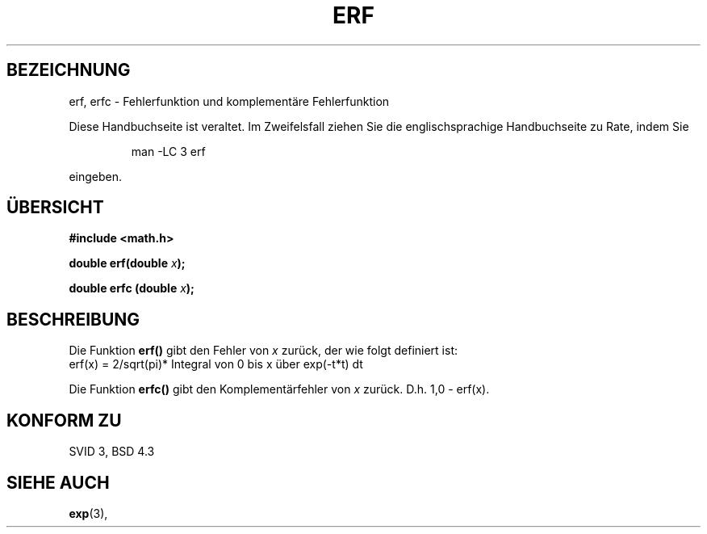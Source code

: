 .\" Copyright 1993 David Metcalfe (david@prism.demon.co.uk)
.\"
.\" Permission is granted to make and distribute verbatim copies of this
.\" manual provided the copyright notice and this permission notice are
.\" preserved on all copies.
.\"
.\" Permission is granted to copy and distribute modified versions of this
.\" manual under the conditions for verbatim copying, provided that the
.\" entire resulting derived work is distributed under the terms of a
.\" permission notice identical to this one
.\" 
.\" Since the Linux kernel and libraries are constantly changing, this
.\" manual page may be incorrect or out-of-date.  The author(s) assume no
.\" responsibility for errors or omissions, or for damages resulting from
.\" the use of the information contained herein.  The author(s) may not
.\" have taken the same level of care in the production of this manual,
.\" which is licensed free of charge, as they might when working
.\" professionally.
.\" 
.\" Formatted or processed versions of this manual, if unaccompanied by
.\" the source, must acknowledge the copyright and authors of this work.
.\"
.\" References consulted:
.\"     Linux libc source code
.\"     Lewine's _POSIX Programmer's Guide_ (O'Reilly & Associates, 1991)
.\"     386BSD man pages
.\" Modified Sat Jul 24 19:44:26 1993 by Rik Faith (faith@cs.unc.edu)
.\" Translated into German by Regine Bast (regine.bast@bigfoot.com)
.\"
.TH ERF 3 "19. Mai 1999" "BSD" "Bibliotheksfunktionen"
.SH BEZEICHNUNG
erf, erfc \- Fehlerfunktion und komplementäre Fehlerfunktion 
.PP
Diese Handbuchseite ist veraltet. Im Zweifelsfall ziehen Sie
die englischsprachige Handbuchseite zu Rate, indem Sie
.IP
man -LC 3 erf
.PP
eingeben.
.SH "ÜBERSICHT"
.nf
.B #include <math.h>
.sp
.BI "double erf(double " x );
.sp
.BI "double erfc (double " x );
.fi
.SH BESCHREIBUNG
Die Funktion
.B erf()
gibt den Fehler von
.I x
zurück, der wie folgt definiert ist: 
.TP
erf(x) = 2/sqrt(pi)* Integral von 0 bis x über exp(-t*t) dt
.PP
Die Funktion
.B
erfc()
gibt den Komplementärfehler von
.I x
zurück. D.h. 
1,0 - erf(x).
.SH "KONFORM ZU"
SVID 3, BSD 4.3
.SH "SIEHE AUCH"
.BR exp (3),

